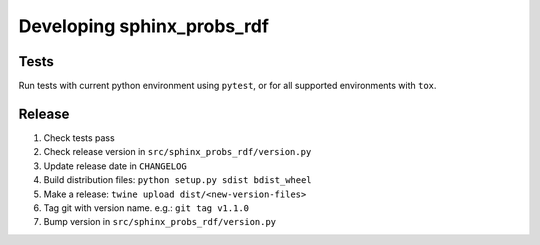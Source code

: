 Developing sphinx_probs_rdf
===========================

Tests
-----

Run tests with current python environment using ``pytest``, or for all supported environments with ``tox``.

Release
-------

1. Check tests pass
2. Check release version in ``src/sphinx_probs_rdf/version.py``
3. Update release date in ``CHANGELOG``
4. Build distribution files: ``python setup.py sdist bdist_wheel``
5. Make a release: ``twine upload dist/<new-version-files>``
6. Tag git with version name. e.g.: ``git tag v1.1.0``
7. Bump version in ``src/sphinx_probs_rdf/version.py``
